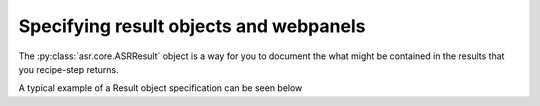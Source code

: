 Specifying result objects and webpanels
=======================================

The :py:class:`asr.core.ASRResult` object is a way for you to document
the what might be contained in the results that you recipe-step returns.

A typical example of a Result object specification can be seen below

.. litera-include:: result.py
